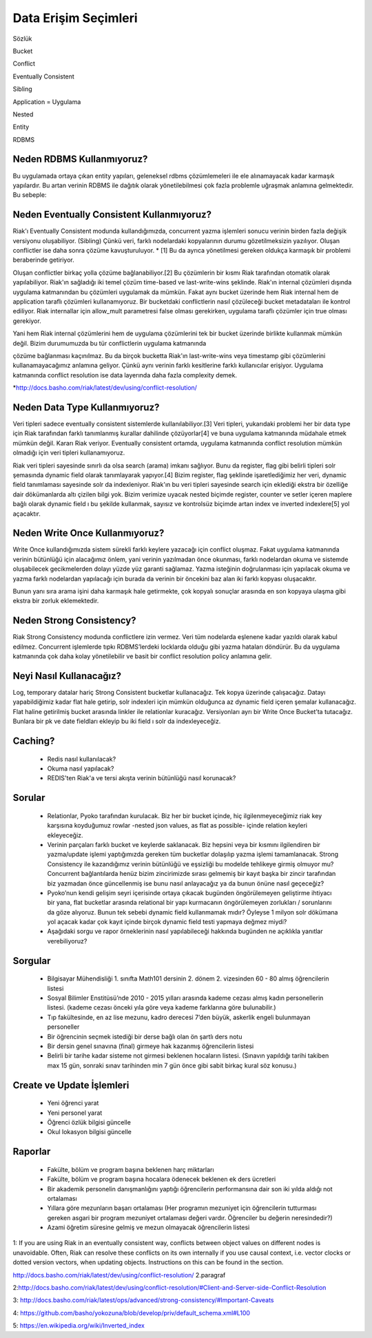 +++++++++++++++++++++
Data Erişim Seçimleri
+++++++++++++++++++++

Sözlük

Bucket

Conflict

Eventually Consistent

Sibling

Application = Uygulama

Nested

Entity

RDBMS

==============================
**Neden RDBMS Kullanmıyoruz?**
==============================

Bu uygulamada ortaya çıkan entity yapıları, geleneksel rdbms çözümlemeleri ile ele alınamayacak kadar karmaşık yapılardır. Bu artan verinin RDBMS ile dağıtık olarak yönetilebilmesi çok fazla problemle uğraşmak anlamına gelmektedir. Bu sebeple:

==============================================
**Neden Eventually Consistent Kullanmıyoruz?**
==============================================

Riak'ı Eventually Consistent modunda kullandığımızda, concurrent yazma işlemleri sonucu verinin birden fazla değişik versiyonu oluşabiliyor. (Sibling) Çünkü veri, farklı nodelardaki kopyalarının durumu gözetilmeksizin yazılıyor. Oluşan conflictler ise daha sonra çözüme kavuşturuluyor. * [1] Bu da ayrıca yönetilmesi gereken oldukça karmaşık bir problemi beraberinde getiriyor.

Oluşan conflictler birkaç yolla çözüme bağlanabiliyor.[2] Bu çözümlerin bir kısmı Riak tarafından otomatik olarak yapılabiliyor. Riak'ın sağladığı iki temel çözüm time-based ve last-write-wins şeklinde. Riak'ın internal çözümleri dışında uygulama katmanından bu çözümleri uygulamak da mümkün. Fakat aynı bucket üzerinde hem Riak internal hem de application taraflı çözümleri kullanamıyoruz. Bir bucketdaki conflictlerin nasıl çözüleceği bucket metadataları ile kontrol ediliyor. Riak internallar için allow_mult parametresi false olması gerekirken, uygulama taraflı çözümler için true olması gerekiyor.

Yani hem Riak internal çözümlerini hem de uygulama çözümlerini tek bir bucket üzerinde birlikte kullanmak mümkün değil. Bizim durumumuzda bu tür conflictlerin uygulama katmanında

çözüme bağlanması kaçınılmaz. Bu da birçok bucketta Riak'ın last-write-wins veya timestamp gibi çözümlerini kullanamayacağımız anlamına geliyor. Çünkü aynı verinin farklı kesitlerine farklı kullanıcılar erişiyor. Uygulama katmanında conflict resolution ise data layerında daha fazla complexity demek.

*http://docs.basho.com/riak/latest/dev/using/conflict-resolution/

==================================
**Neden Data Type Kullanmıyoruz?**
==================================

Veri tipleri sadece eventually consistent sistemlerde kullanılabiliyor.[3] Veri tipleri, yukarıdaki problemi her bir data type için Riak tarafından farklı tanımlanmış kurallar dahilinde çözüyorlar[4] ve buna uygulama katmanında müdahale etmek mümkün değil. Kararı Riak veriyor. Eventually consistent ortamda, uygulama katmanında conflict resolution mümkün olmadığı için veri tipleri kullanamıyoruz.

Riak veri tipleri sayesinde sınırlı da olsa search (arama) imkanı sağlıyor. Bunu da register, flag gibi belirli tipleri solr şemasında dynamic field olarak tanımlayarak yapıyor.[4] Bizim register, flag şeklinde işaretlediğimiz her veri, dynamic field tanımlaması sayesinde solr da indexleniyor. Riak'ın bu veri tipleri sayesinde search için eklediği ekstra bir özelliğe dair dökümanlarda altı çizilen bilgi  yok. Bizim verimize uyacak nested biçimde register, counter ve setler içeren maplere bağlı olarak dynamic field ı bu şekilde kullanmak, sayısız ve kontrolsüz biçimde artan index ve inverted indexlere[5] yol açacaktır.

===================================
**Neden Write Once Kullanmıyoruz?**
===================================

Write Once kullandığımızda sistem sürekli farklı keylere yazacağı için conflict oluşmaz. Fakat uygulama katmanında verinin bütünlüğü için alacağımız önlem, yani verinin yazılmadan önce okunması, farklı nodelardan okuma ve sistemde oluşabilecek gecikmelerden dolayı yüzde yüz garanti sağlamaz. Yazma isteğinin doğrulanması için yapılacak okuma ve yazma farklı nodelardan yapılacağı için burada da verinin bir öncekini baz alan iki farklı kopyası oluşacaktır.

Bunun yanı sıra arama işini daha karmaşık hale getirmekte, çok kopyalı sonuçlar arasında en son kopyaya ulaşma gibi ekstra bir zorluk eklemektedir.

=============================
**Neden Strong Consistency?**
=============================

Riak Strong Consistency modunda conflictlere izin vermez. Veri tüm nodelarda eşlenene kadar yazıldı olarak kabul edilmez. Concurrent işlemlerde tıpkı RDBMS’lerdeki locklarda olduğu gibi yazma hataları döndürür. Bu da uygulama katmanında çok daha kolay yönetilebilir ve basit bir conflict resolution policy anlamına gelir.

============================
**Neyi Nasıl Kullanacağız?**
============================

Log, temporary datalar hariç Strong Consistent bucketlar kullanacağız. Tek kopya üzerinde çalışacağız. Datayı yapabildiğimiz kadar flat hale getirip, solr indexleri için mümkün olduğunca az dynamic field içeren şemalar kullanacağız. Flat haline getirilmiş bucket arasında linkler ile relationlar kuracağız. Versiyonları ayrı bir Write Once Bucket’ta tutacağız. Bunlara bir pk ve date fieldları ekleyip bu iki field ı solr da indexleyeceğiz.

============
**Caching?**
============

 * Redis nasıl kullanılacak?
 * Okuma nasıl yapılacak?
 * REDIS'ten Riak'a ve tersi akışta verinin bütünlüğü nasıl korunacak?

===========
**Sorular**
===========

 * Relationlar, Pyoko tarafından kurulacak. Biz her bir bucket içinde, hiç ilgilenmeyeceğimiz riak key karşısına koyduğumuz rowlar -nested json values, as flat as possible- içinde relation keyleri ekleyeceğiz.

 * Verinin parçaları farklı bucket ve keylerde saklanacak. Biz hepsini veya bir kısmını ilgilendiren bir yazma/update işlemi yaptığımızda gereken tüm bucketlar dolaşılıp yazma işlemi tamamlanacak. Strong Consistency ile kazandığımız verinin bütünlüğü ve eşsizliği bu modelde tehlikeye girmiş olmuyor mu? Concurrent bağlantılarda henüz bizim zincirimizde sırası gelmemiş bir kayıt başka bir zincir tarafından biz yazmadan önce güncellenmiş ise bunu nasıl anlayacağız ya da bunun önüne nasıl geçeceğiz?

 * Pyoko’nun kendi gelişim seyri içerisinde ortaya çıkacak bugünden öngörülemeyen geliştirme ihtiyacı  bir yana, flat bucketlar arasında relational bir yapı kurmacanın öngörülemeyen zorlukları / sorunlarını da göze alıyoruz. Bunun tek sebebi dynamic field kullanmamak mıdır? Öyleyse 1 milyon solr dökümana yol açacak kadar çok kayıt  içinde birçok dynamic field testi yapmaya değmez miydi?

 * Aşağıdaki sorgu ve rapor örneklerinin nasıl yapılabileceği hakkında bugünden ne açıklıkla yanıtlar verebiliyoruz?

============
**Sorgular**
============

 * Bilgisayar Mühendisliği 1. sınıfta Math101 dersinin 2. dönem 2. vizesinden 60 - 80 almış öğrencilerin listesi

 * Sosyal Bilimler Enstitüsü’nde 2010 - 2015 yılları arasında kademe cezası almış kadın personellerin listesi. (kademe cezası önceki yıla göre veya kademe farklarına göre bulunabilir.)

 * Tıp fakültesinde, en az lise mezunu, kadro derecesi 7’den büyük, askerlik engeli bulunmayan personeller

 * Bir öğrencinin seçmek istediği bir derse bağlı olan ön şartlı ders notu

 * Bir dersin genel sınavına (final) girmeye hak kazanmış öğrencilerin listesi

 * Belirli bir tarihe kadar sisteme not girmesi beklenen hocaların listesi. (Sınavın yapıldığı tarihi takiben max 15 gün, sonraki sınav tarihinden min 7 gün önce gibi sabit birkaç kural söz konusu.)

==============================
**Create ve Update İşlemleri**
==============================

 - Yeni öğrenci yarat

 - Yeni personel yarat

 - Öğrenci özlük bilgisi güncelle

 - Okul lokasyon bilgisi güncelle

============
**Raporlar**
============

 - Fakülte, bölüm ve program başına beklenen harç miktarları

 - Fakülte, bölüm ve program başına hocalara ödenecek beklenen ek ders ücretleri

 - Bir akademik personelin danışmanlığını yaptığı öğrencilerin performansına dair son iki yılda aldığı not ortalaması

 - Yıllara göre mezunların başarı ortalaması (Her programın mezuniyet için öğrencilerin tutturması gereken asgari bir program mezuniyet ortalaması değeri vardır. Öğrenciler bu değerin neresindedir?)

 - Azami öğretim süresine gelmiş ve mezun olmayacak öğrencilerin listesi

1: If you are using Riak in an eventually consistent way, conflicts between object values on different nodes is unavoidable. Often, Riak can resolve these conflicts on its own internally if you use causal context, i.e. vector clocks or dotted version vectors, when updating objects.  Instructions on this can be found in the section.

http://docs.basho.com/riak/latest/dev/using/conflict-resolution/ 2.paragraf

2:http://docs.basho.com/riak/latest/dev/using/conflict-resolution/#Client-and-Server-side-Conflict-Resolution

3: http://docs.basho.com/riak/latest/ops/advanced/strong-consistency/#Important-Caveats

4: https://github.com/basho/yokozuna/blob/develop/priv/default_schema.xml#L100

5: https://en.wikipedia.org/wiki/Inverted_index
